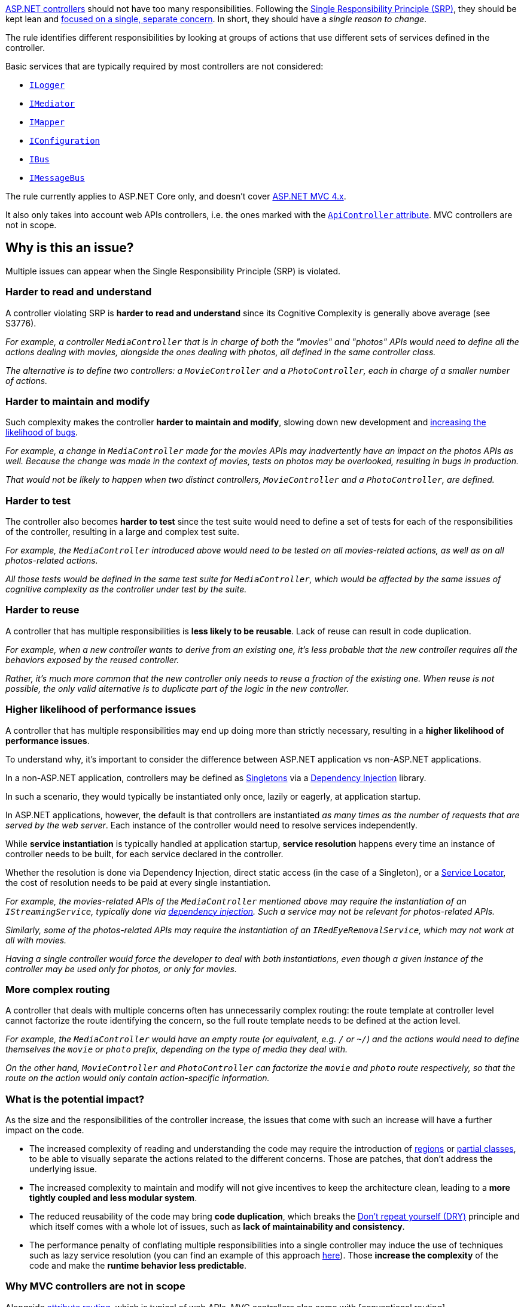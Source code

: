 https://learn.microsoft.com/en-us/aspnet/core/mvc/controllers/actions[ASP.NET controllers] should not have too many responsibilities. 
Following the https://en.wikipedia.org/wiki/Single_responsibility_principle[Single Responsibility Principle (SRP)], they should be kept lean and https://learn.microsoft.com/en-us/dotnet/architecture/modern-web-apps-azure/architectural-principles#separation-of-concerns[focused on a single, separate concern]. In short, they should have a _single reason to change_.

The rule identifies different responsibilities by looking at groups of actions that use different sets of services defined in the controller. 

Basic services that are typically required by most controllers are not considered:

* https://learn.microsoft.com/en-us/aspnet/core/fundamentals/logging/[`ILogger`]
* https://en.wikipedia.org/wiki/Mediator_pattern[`IMediator`]
* https://medium.com/@sumit.kharche/how-to-integrate-automapper-in-asp-net-core-web-api-b765b5bed35c[`IMapper`]
* https://learn.microsoft.com/en-us/aspnet/core/fundamentals/configuration/[`IConfiguration`]
* https://masstransit.io/documentation/configuration#configuration[`IBus`]
* https://wolverinefx.io/guide/messaging/message-bus.html[`IMessageBus`]

The rule currently applies to ASP.NET Core only, and doesn't cover https://learn.microsoft.com/en-us/aspnet/core/fundamentals/choose-aspnet-framework[ASP.NET MVC 4.x].

It also only takes into account web APIs controllers, i.e. the ones marked with the https://learn.microsoft.com/en-us/aspnet/core/web-api/#apicontroller-attribute[`ApiController` attribute]. MVC controllers are not in scope.

== Why is this an issue?

Multiple issues can appear when the Single Responsibility Principle (SRP) is violated.

=== Harder to read and understand

A controller violating SRP is *harder to read and understand* since its Cognitive Complexity is generally above average (see S3776). 

_For example, a controller `MediaController` that is in charge of both the "movies" and "photos" APIs would need to define all the actions dealing with movies, alongside the ones dealing with photos, all defined in the same controller class._

_The alternative is to define two controllers: a `MovieController` and a `PhotoController`, each in charge of a smaller number of actions._

=== Harder to maintain and modify

Such complexity makes the controller **harder to maintain and modify**, slowing down new development and https://arxiv.org/ftp/arxiv/papers/1912/1912.01142.pdf[increasing the likelihood of bugs].

_For example, a change in `MediaController` made for the movies APIs may inadvertently have an impact on the photos APIs as well. Because the change was made in the context of movies, tests on photos may be overlooked, resulting in bugs in production._

_That would not be likely to happen when two distinct controllers, `MovieController` and a `PhotoController`, are defined._

=== Harder to test

The controller also becomes *harder to test* since the test suite would need to define a set of tests for each of the responsibilities of the controller, resulting in a large and complex test suite. 

_For example, the `MediaController` introduced above would need to be tested on all movies-related actions, as well as on all photos-related actions._

_All those tests would be defined in the same test suite for `MediaController`, which would be affected by the same issues of cognitive complexity as the controller under test by the suite._

=== Harder to reuse

A controller that has multiple responsibilities is *less likely to be reusable*. Lack of reuse can result in code duplication.

_For example, when a new controller wants to derive from an existing one, it's less probable that the new controller requires all the behaviors exposed by the reused controller._

_Rather, it's much more common that the new controller only needs to reuse a fraction of the existing one. When reuse is not possible, the only valid alternative is to duplicate part of the logic in the new controller._ 

=== Higher likelihood of performance issues

A controller that has multiple responsibilities may end up doing more than strictly necessary, resulting in a *higher likelihood of performance issues*.

To understand why, it's important to consider the difference between ASP.NET application vs non-ASP.NET applications.

In a non-ASP.NET application, controllers may be defined as https://en.wikipedia.org/wiki/Singleton_pattern[Singletons] via a https://learn.microsoft.com/en-us/aspnet/core/fundamentals/dependency-injection[Dependency Injection] library.

In such a scenario, they would typically be instantiated only once, lazily or eagerly, at application startup. 

In ASP.NET applications, however, the default is that controllers are instantiated _as many times as the number of requests that are served by the web server_. Each instance of the controller would need to resolve services independently.

While *service instantiation* is typically handled at application startup, *service resolution* happens every time an instance of controller needs to be built, for each service declared in the controller.

Whether the resolution is done via Dependency Injection, direct static access (in the case of a Singleton), or a https://en.wikipedia.org/wiki/Service_locator_pattern[Service Locator], the cost of resolution needs to be paid at every single instantiation.

_For example, the movies-related APIs of the `MediaController` mentioned above may require the instantiation of an `IStreamingService`, typically done via https://learn.microsoft.com/en-us/aspnet/core/fundamentals/dependency-injection[dependency injection]. Such a service may not be relevant for photos-related APIs._

_Similarly, some of the photos-related APIs may require the instantiation of an `IRedEyeRemovalService`, which may not work at all with movies._

_Having a single controller would force the developer to deal with both instantiations, even though a given instance of the controller may be used only for photos, or only for movies._

=== More complex routing

A controller that deals with multiple concerns often has unnecessarily complex routing: the route template at controller level cannot factorize the route identifying the concern, so the full route template needs to be defined at the action level.

_For example, the `MediaController` would have an empty route (or equivalent, e.g. `/` or `~/`) and the actions would need to define themselves the `movie` or `photo` prefix, depending on the type of media they deal with._

_On the other hand, `MovieController` and `PhotoController` can factorize the `movie` and `photo` route respectively, so that the route on the action would only contain action-specific information._

=== What is the potential impact?

As the size and the responsibilities of the controller increase, the issues that come with such an increase will have a further impact on the code.

* The increased complexity of reading and understanding the code may require the introduction of https://learn.microsoft.com/en-us/dotnet/csharp/language-reference/preprocessor-directives#defining-regions[regions] or https://learn.microsoft.com/en-us/dotnet/csharp/programming-guide/classes-and-structs/partial-classes-and-methods[partial classes], to be able to visually separate the actions related to the different concerns. Those are patches, that don't address the underlying issue.
* The increased complexity to maintain and modify will not give incentives to keep the architecture clean, leading to a *more tightly coupled and less modular system*.
* The reduced reusability of the code may bring *code duplication*, which breaks the https://learn.microsoft.com/en-us/dotnet/architecture/modern-web-apps-azure/architectural-principles#dont-repeat-yourself-dry[Don't repeat yourself (DRY)] principle and which itself comes with a whole lot of issues, such as *lack of maintainability and consistency*.
* The performance penalty of conflating multiple responsibilities into a single controller may induce the use of techniques such as lazy service resolution (you can find an example of this approach https://medium.com/@jayeshtambe/lazy-t-in-dependency-injection-with-c-net-core-c418cc80cd13[here]). Those *increase the complexity* of the code and make the *runtime behavior less predictable*.

=== Why MVC controllers are not in scope

Alongside https://learn.microsoft.com/en-us/aspnet/web-api/overview/web-api-routing-and-actions/attribute-routing-in-web-api-2[attribute routing], which is typical of web APIs, MVC controllers also come with [conventional routing].

In MVC, the file structure of controllers is important, since it drives https://learn.microsoft.com/en-us/aspnet/core/mvc/controllers/routing#conventional-routing[conventional routing], which is specific to MVC, as well as https://learn.microsoft.com/en-us/aspnet/core/mvc/views/overview#how-controllers-specify-views[default view mapping]. 

For those reasons, splitting an MVC controller into smaller pieces may break core behaviors of the web application such as routing and views, triggering a large refactor of the whole project. 

== How to fix it in ASP.NET Core

Split the controller into multiple controllers, each dealing with a single responsibility.

=== Code examples

==== Noncompliant code example

[source,csharp,diff-id=1,diff-type=noncompliant]
----
[Route("media")]
public class MediaController( // Noncompliant: This controller has multiple responsibilities and could be split into 2 smaller units.
    // Used by all actions
    ILogger<MediaController> logger,
    // Movie-specific dependencies
    IStreamingService streamingService, ISubtitlesService subtitlesService,
    // Photo-specific dependencies
    IRedEyeRemovalService redEyeRemovalService, IPhotoEnhancementService photoEnhancementService) : Controller
{
    [Route("movie/stream")]
    public IActionResult MovieStream([FromQuery] StreamRequest request) // Belongs to responsibility #1.
    {
        logger.LogInformation("Requesting movie stream for {MovieId}", request.MovieId);
        return File(streamingService.GetStream(request.MovieId), "video/mp4");
    }

    [Route("movie/subtitles")]
    public IActionResult MovieSubtitles([FromQuery] SubtitlesRequest request) // Belongs to responsibility #1.
    {
        logger.LogInformation("Requesting movie subtitles for {MovieId}", request.MovieId);
        return File(subtitlesService.GetSubtitles(request.MovieId, request.Language), "text/vtt");
    }

    [Route("photo/remove-red-eye")]
    public IActionResult RemoveRedEye([FromQuery] RedEyeRemovalRequest request) // Belongs to responsibility #2.
    {
        logger.LogInformation("Removing red-eye from photo {PhotoId}", request.PhotoId);
        return File(redEyeRemovalService.RemoveRedEye(request.PhotoId, request.Sensitivity), "image/jpeg");
    }

    [Route("photo/enhance")]
    public IActionResult EnhancePhoto([FromQuery] PhotoEnhancementRequest request) // Belongs to responsibility #2.
    {
        logger.LogInformation("Enhancing photo {PhotoId}", request.PhotoId);
        return File(photoEnhancementService.EnhancePhoto(request.PhotoId, request.ColorGrading), "image/jpeg");
    }
}
----

==== Compliant solution

[source,csharp,diff-id=1,diff-type=compliant]
----
[Route("media/[controller]")]
public class MovieController(
    ILogger<MovieController> logger,
    IStreamingService streamingService, ISubtitlesService subtitlesService) : Controller
{
    [Route("stream")]
    public IActionResult MovieStream([FromQuery] StreamRequest request)
    {
        logger.LogInformation("Requesting movie stream for {MovieId}", request.MovieId);
        return File(streamingService.GetStream(request.MovieId), "video/mp4");
    }

    [Route("subtitles")]
    public IActionResult MovieSubtitles([FromQuery] SubtitlesRequest request)
    {
        logger.LogInformation("Requesting movie subtitles for {MovieId}", request.MovieId);
        return File(subtitlesService.GetSubtitles(request.MovieId, request.Language), "text/vtt");
    }
}

[Route("media/[controller]")]
public class PhotoController(
    ILogger<PhotoController> logger,
    IRedEyeRemovalService redEyeRemovalService, IPhotoEnhancementService photoEnhancementService) : Controller
{
    [Route("remove-red-eye")]
    public IActionResult RemoveRedEye([FromQuery] RedEyeRemovalRequest request)
    {
        logger.LogInformation("Removing red-eye from photo {PhotoId}", request.PhotoId);
        return File(redEyeRemovalService.RemoveRedEye(request.PhotoId, request.Sensitivity), "image/jpeg");
    }

    [Route("enhance")]
    public IActionResult EnhancePhoto([FromQuery] PhotoEnhancementRequest request)
    {
        logger.LogInformation("Enhancing photo {PhotoId}", request.PhotoId);
        return File(photoEnhancementService.EnhancePhoto(request.PhotoId, request.ColorGrading), "image/jpeg");
    }
}
----

== Resources

=== Documentation

* Microsoft Learn - https://learn.microsoft.com/en-us/aspnet/core/web-api/#apicontroller-attribute[Create web APIs with ASP.NET Core: `ApiController` attribute]
* Microsoft Learn - https://learn.microsoft.com/en-us/aspnet/web-api/overview/web-api-routing-and-actions/[Web API Routing]
* Microsoft Learn - https://learn.microsoft.com/en-us/dotnet/architecture/modern-web-apps-azure/architectural-principles#separation-of-concerns[Architectural principles: Separation of concerns]
* Microsoft Learn - https://learn.microsoft.com/en-us/dotnet/architecture/modern-web-apps-azure/architectural-principles#single-responsibility[Architectural principles: Single responsibility]
* Microsoft Learn - https://learn.microsoft.com/en-us/aspnet/core/mvc/controllers/actions[ASP.NET Core: Handle requests with controllers in ASP.NET Core MVC]
* Microsoft Learn - https://learn.microsoft.com/en-us/archive/msdn-magazine/2014/may/csharp-best-practices-dangers-of-violating-solid-principles-in-csharp#the-single-responsibility-principle[C# Best Practices: Dangers of Violating SOLID Principles in C#]
* Microsoft Learn - https://learn.microsoft.com/en-us/aspnet/core/fundamentals/choose-aspnet-framework[Choose between ASP.NET 4.x and ASP.NET Core]
* Microsoft Learn - https://learn.microsoft.com/en-us/aspnet/core/fundamentals/dependency-injection[Dependency injection in ASP.NET Core]
* Microsoft Learn - https://learn.microsoft.com/en-us/dotnet/architecture/microservices/microservice-ddd-cqrs-patterns/microservice-application-layer-implementation-web-api#implement-the-command-process-pipeline-with-a-mediator-pattern-mediatr[Implement the command process pipeline with a mediator pattern (MediatR)]
* Microsoft Learn - https://learn.microsoft.com/en-us/dotnet/api/system.lazy-1[Lazy<T> Class]
* MassTransit - https://masstransit.io/documentation/concepts[Concepts]
* Sonar - https://www.sonarsource.com/docs/CognitiveComplexity.pdf[Cognitive Complexity]
* Wikipedia - https://en.wikipedia.org/wiki/Single_responsibility_principle[Single responsibility principle]
* Wikipedia - https://en.wikipedia.org/wiki/Mediator_pattern[Mediator pattern]
* Wolverine - https://wolverinefx.io/tutorials/getting-started.html[Getting Started]

=== Articles & blog posts

* Sonar Blog - https://www.sonarsource.com/blog/5-clean-code-tips-for-reducing-cognitive-complexity/[5 Clean Code Tips for Reducing Cognitive Complexity]
* Medium - https://medium.com/@jayeshtambe/lazy-t-in-dependency-injection-with-c-net-core-c418cc80cd13[Lazy<T> in Dependency Injection with C# .Net Core]
* Medium - https://medium.com/@sumit.kharche/how-to-integrate-automapper-in-asp-net-core-web-api-b765b5bed35c[How to integrate AutoMapper in ASP.NET Core Web API]

=== Conference presentations

* Cornell University arxiv.org - https://arxiv.org/ftp/arxiv/papers/1912/1912.01142.pdf[Cgabgqi Chen: An Empirical Investigation of Correlation between Code Complexity and Bugs]

=== Related rules

* S3776 - Cognitive Complexity of functions should not be too high

ifdef::env-github,rspecator-view[]

'''
== Implementation Specification
(visible only on this page)

=== Message

Primary: This controller has multiple responsibilities and could be split into N smaller units.
Secondary: Belongs to responsibility #M. (Where M is a number between 1 and N.)

=== Highlighting

Primary: The identifier of the controller.
Secondary: The identifier of each member.

'''
== Comments And Links
(visible only on this page)

endif::env-github,rspecator-view[]
